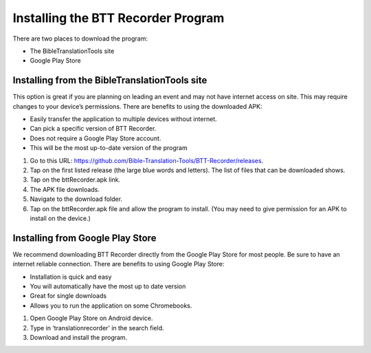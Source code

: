 Installing the BTT Recorder Program
=======

There are two places to download the program:

*  The BibleTranslationTools site
*  Google Play Store

Installing from the BibleTranslationTools site
-----

This option is great if you are planning on leading an event and may not have internet access on site. This may require changes to your device’s permissions. There are benefits to using the downloaded APK:

*  Easily transfer the application to multiple devices without internet.
*  Can pick a specific version of BTT Recorder.
*  Does not require a Google Play Store account.
*  This will be the most up-to-date version of the program

1.	Go to this URL: https://github.com/Bible-Translation-Tools/BTT-Recorder/releases.

2.	Tap on the first listed release (the large blue words and letters). The list of files that can be downloaded shows.

3.	Tap on the bttRecorder.apk link.

4.	The APK file downloads.

5.	Navigate to the download folder.

6.	Tap on the bttRecorder.apk file and allow the program to install. (You may need to give permission for an APK to install on the device.)


Installing from Google Play Store
-----

We recommend downloading BTT Recorder directly from the Google Play Store for most people. Be sure to have an internet reliable connection. There are benefits to using Google Play Store: 

*  Installation is quick and easy
*  You will automatically have the most up to date version
*  Great for single downloads
*  Allows you to run the application on some Chromebooks.

1.	Open Google Play Store on Android device.

2.	Type in ‘translationrecorder’ in the search field.

3.	Download and install the program.


